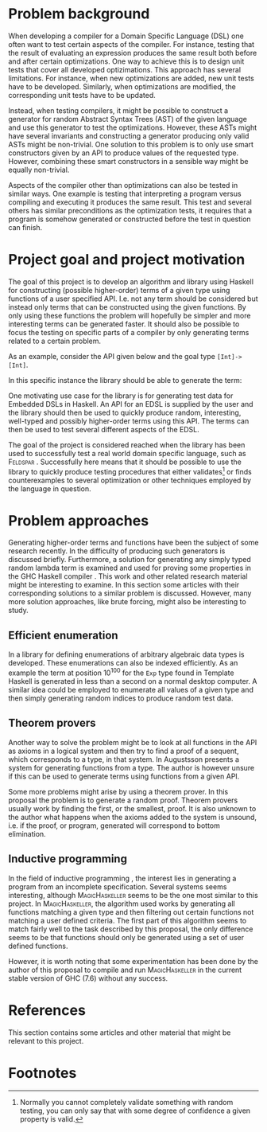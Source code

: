 #+TITLE:
#+AUTHOR:    David Spångberg
#+EMAIL:     david@tunna.org
#+OPTIONS:   H:3 num:t toc:nil \n:nil @:t ::t |:t ^:t -:t f:t *:t <:t
#+LATEX_HEADER: \usepackage[margin=3.5cm]{geometry}
#+LATEX_HEADER: \usepackage{lipsum, listings}
#+LATEX_HEADER: \usepackage[style=alphabetic,citestyle=alphabetic]{biblatex}
#+LATEX_HEADER: \addbibresource{references.bib}

# #### Palatino font
#+LATEX_HEADER: \usepackage[sc]{mathpazo}
#+LATEX_HEADER: \usepackage[T1]{fontenc}
#+LATEX_HEADER: \linespread{1.05} % Palatino needs more leading (space between lines)

#+BEGIN_LATEX
\hyphenation{testing}
\hyphenation{abstract}
\hyphenation{optimizations}
\hyphenation{successfully}

\thispagestyle{empty}
\setlength{\parskip}{0.2cm}
\setlength{\parindent}{0pt}

\lstset
{
keywordstyle=\textbf,
numbers=left,
numberstyle=\scriptsize,
frame=l,
numbersep=7pt,
xleftmargin=10pt
}

\lstloadlanguages{Haskell}
\lstnewenvironment{haskell}
    {\lstset{}%
      \csname lst@SetFirstLabel\endcsname}
    {\csname lst@SaveFirstLabel\endcsname}
    \lstset{
      basicstyle=\small\ttfamily,
      flexiblecolumns=false,
      basewidth={0.5em,0.45em},
      literate={+}{{$+$}}1 {/}{{$/$}}1 {*}{{$*$}}1 {=}{{$=$}}1
               {>}{{$>$}}1 {<}{{$<$}}1 {\\}{{$\lambda$}}1
               {\\\\}{{\char`\\\char`\\}}1
               {->}{{$\rightarrow$}}2 {>=}{{$\geq$}}2 {<-}{{$\leftarrow$}}2
               {<=}{{$\leq$}}2 {=>}{{$\Rightarrow$}}2
               {\ .}{{$\circ$}}2 {\ .\ }{{$\circ$}}2
               {>>}{{>>}}2 {>>=}{{>>=}}2
               {|}{{$\mid$}}1
    }

\begin{center}
\includegraphics{logo_gu.eps}

\vspace{2cm}

\hrule \bigskip
{\Huge API-driven generation of well-typed terms} \bigskip
\hrule

\vspace{1.5cm}

{\Large Master Thesis Project Proposal}

\vspace{5cm}

\Large David Spångberg \texttt{<davspa@student.gu.se>} \bigskip

\today
\end{center}

\newpage
\setcounter{page}{1}
\renewcommand{\abstractname}{Background}
#+END_LATEX

* Problem background

  When developing a compiler for a Domain Specific Language (DSL) one
  often want to test certain aspects of the compiler. For instance,
  testing that the result of evaluating an expression produces the
  same result both before and after certain optimizations. One way to
  achieve this is to design unit tests that cover all developed
  optizimations. This approach has several limitations. For instance,
  when new optimizations are added, new unit tests have to be
  developed. Similarly, when optimizations are modified, the
  corresponding unit tests have to be updated.

  Instead, when testing compilers, it might be possible to construct a
  generator for random Abstract Syntax Trees (AST) of the given
  language and use this generator to test the optimizations. However,
  these ASTs might have several invariants and constructing a
  generator producing only valid ASTs might be non-trivial. One
  solution to this problem is to only use smart constructors given by
  an API to produce values of the requested type. However, combining
  these smart constructors in a sensible way might be equally
  non-trivial.

  Aspects of the compiler other than optimizations can also be tested
  in similar ways. One example is testing that interpreting a program
  versus compiling and executing it produces the same result. This
  test and several others has similar preconditions as the
  optimization tests, it requires that a program is somehow generated
  or constructed before the test in question can finish.

* Project goal and project motivation

  The goal of this project is to develop an algorithm and library
  using Haskell for constructing (possible higher-order) terms of a
  given type using functions of a user specified API. I.e. not any
  term should be considered but instead only terms that can be
  constructed using the given functions. By only using these functions
  the problem will hopefully be simpler and more interesting terms can
  be generated faster. It should also be possible to focus the testing
  on specific parts of a compiler by only generating terms related to
  a certain problem.

  As an example, consider the API given below and the goal type
  \lstinline$[Int]->[Int]$.
  \begin{haskell}
  (+) :: Int -> Int -> Int
  map :: (a -> b) -> [a] -> [b]
  \end{haskell}
  In this specific instance the library should be able to generate the
  term:
  \begin{haskell}
  \a -> map ((+) 5) a
  \end{haskell}

  \newpage

  One motivating use case for the library is for generating test data
  for Embedded DSLs in Haskell. An API for an EDSL is supplied by the
  user and the library should then be used to quickly produce random,
  interesting, well-typed and possibly higher-order terms using this
  API. The terms can then be used to test several different aspects of
  the EDSL.

  The goal of the project is considered reached when the library has
  been used to successfully test a real world domain specific
  language, such as \textsc{Feldspar} \cite{feldspar}. Successfully
  here means that it should be possible to use the library to quickly
  produce testing procedures that either validates[fn:1] or finds
  counterexamples to several optimization or other techniques employed
  by the language in question.

* Problem approaches

  Generating higher-order terms and functions have been the subject of
  some research recently. In \cite{lambda} the difficulty of producing
  such generators is discussed briefly. Furthermore, a solution for
  generating any simply typed random lambda term is examined and used
  for proving some properties in the GHC Haskell compiler \cite{ghc}.
  This work and other related research material might be interesting
  to examine. In this section some articles with their corresponding
  solutions to a similar problem is discussed. However, many more
  solution approaches, like brute forcing, might also be interesting
  to study.

** Efficient enumeration
   In \cite{feat} a library for defining enumerations of arbitrary
   algebraic data types is developed. These enumerations can also be
   indexed efficiently. As an example the term at position $10^{100}$
   for the =Exp= type found in Template Haskell is generated in less
   than a second on a normal desktop computer. A similar idea could be
   employed to enumerate all values of a given type and then simply
   generating random indices to produce random test data.

** Theorem provers
   Another way to solve the problem might be to look at all functions
   in the API as axioms in a logical system and then try to find a
   proof of a sequent, which corresponds to a type, in that system. In
   \cite{djinn} Augustsson presents a system for generating functions
   from a type. The author is however unsure if this can be used to
   generate terms using functions from a given API.

   Some more problems might arise by using a theorem prover. In this
   proposal the problem is to generate a random proof. Theorem provers
   usually work by finding the first, or the smallest, proof. It is
   also unknown to the author what happens when the axioms added to
   the system is unsound, i.e. if the proof, or program, generated
   will correspond to bottom elimination.

** Inductive programming
   In the field of inductive programming \cite{ip}, the interest lies
   in generating a program from an incomplete specification. Several
   systems seems interesting, although \textsc{MagicHaskeller}
   \cite{mh} seems to be the one most similar to this project. In
   \textsc{MagicHaskeller}, the algorithm used works by generating all
   functions matching a given type and then filtering out certain
   functions not matching a user defined criteria. The first part of
   this algorithm seems to match fairly well to the task described by
   this proposal, the only difference seems to be that functions
   should only be generated using a set of user defined functions.

   However, it is worth noting that some experimentation has been done
   by the author of this proposal to compile and run
   \textsc{MagicHaskeller} in the current stable version of
   \textsc{GHC} (7.6) without any success.

* References

  This section contains some articles and other material that might be
  relevant to this project.

# Mark all references as cited
  \nocite{*}

  \printbibliography[heading=none]

* Footnotes

[fn:1] Normally you cannot completely validate something with random
testing, you can only say that with some degree of confidence a given
property is valid.
